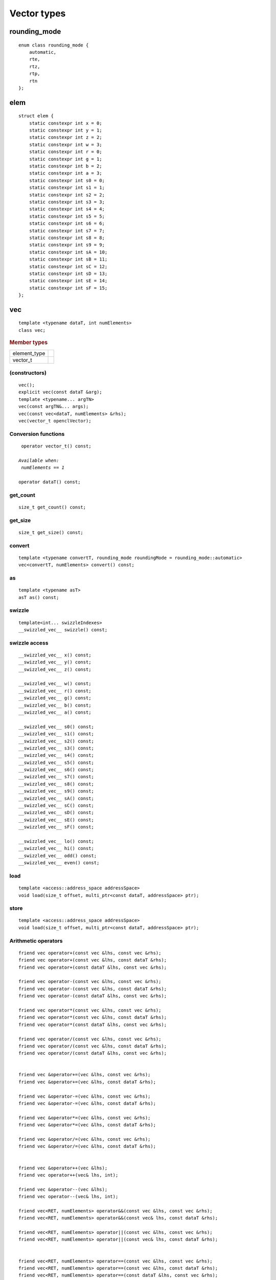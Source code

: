 ..
  Copyright 2020 The Khronos Group Inc.
  SPDX-License-Identifier: CC-BY-4.0

**************
 Vector types
**************


===============
 rounding_mode
===============

::

   enum class rounding_mode {
       automatic,
       rte,
       rtz,
       rtp,
       rtn
   };

======
 elem
======

::

   struct elem {
       static constexpr int x = 0;
       static constexpr int y = 1;
       static constexpr int z = 2;
       static constexpr int w = 3;
       static constexpr int r = 0;
       static constexpr int g = 1;
       static constexpr int b = 2;
       static constexpr int a = 3;
       static constexpr int s0 = 0;
       static constexpr int s1 = 1;
       static constexpr int s2 = 2;
       static constexpr int s3 = 3;
       static constexpr int s4 = 4;
       static constexpr int s5 = 5;
       static constexpr int s6 = 6;
       static constexpr int s7 = 7;
       static constexpr int s8 = 8;
       static constexpr int s9 = 9;
       static constexpr int sA = 10;
       static constexpr int sB = 11;
       static constexpr int sC = 12;
       static constexpr int sD = 13;
       static constexpr int sE = 14;
       static constexpr int sF = 15;
   };


.. rst-class:: api-class
	       
=====
 vec
=====

::

   template <typename dataT, int numElements>
   class vec;

.. rubric:: Member types

============  ===
element_type
vector_t
============  ===

(constructors)
==============

::

   vec();
   explicit vec(const dataT &arg);
   template <typename... argTN>
   vec(const argTN&... args);
   vec(const vec<dataT, numElements> &rhs);
   vec(vector_t openclVector);


Conversion functions
====================

.. parsed-literal::

   operator vector_t() const;

  *Available when:
   numElements == 1*
   
  operator dataT() const;



get_count
=========

::
   
   size_t get_count() const;

get_size
========

::
   
  size_t get_size() const;
   
convert
=======

::
   
   template <typename convertT, rounding_mode roundingMode = rounding_mode::automatic>
   vec<convertT, numElements> convert() const;

as
==

::

   template <typename asT>
   asT as() const;

swizzle
=======

::

   template<int... swizzleIndexes>
   __swizzled_vec__ swizzle() const;
   
swizzle access
==============

::

     __swizzled_vec__ x() const;
     __swizzled_vec__ y() const;
     __swizzled_vec__ z() const;

     __swizzled_vec__ w() const;
     __swizzled_vec__ r() const;
     __swizzled_vec__ g() const;
     __swizzled_vec__ b() const;
     __swizzled_vec__ a() const;

     __swizzled_vec__ s0() const;
     __swizzled_vec__ s1() const;
     __swizzled_vec__ s2() const;
     __swizzled_vec__ s3() const;
     __swizzled_vec__ s4() const;
     __swizzled_vec__ s5() const;
     __swizzled_vec__ s6() const;
     __swizzled_vec__ s7() const;
     __swizzled_vec__ s8() const;
     __swizzled_vec__ s9() const;
     __swizzled_vec__ sA() const;
     __swizzled_vec__ sC() const;
     __swizzled_vec__ sD() const;
     __swizzled_vec__ sE() const;
     __swizzled_vec__ sF() const;

     __swizzled_vec__ lo() const;
     __swizzled_vec__ hi() const;
     __swizzled_vec__ odd() const;
     __swizzled_vec__ even() const;

load
====

::

   template <access::address_space addressSpace>
   void load(size_t offset, multi_ptr<const dataT, addressSpace> ptr);

store
=====

::

   template <access::address_space addressSpace>
   void load(size_t offset, multi_ptr<const dataT, addressSpace> ptr);

Arithmetic operators
====================

.. parsed-literal::
   
  friend vec operator+(const vec &lhs, const vec &rhs);
  friend vec operator+(const vec &lhs, const dataT &rhs);
  friend vec operator+(const dataT &lhs, const vec &rhs);

  friend vec operator-(const vec &lhs, const vec &rhs);
  friend vec operator-(const vec &lhs, const dataT &rhs);
  friend vec operator-(const dataT &lhs, const vec &rhs);

  friend vec operator*(const vec &lhs, const vec &rhs);
  friend vec operator*(const vec &lhs, const dataT &rhs);
  friend vec operator*(const dataT &lhs, const vec &rhs);

  friend vec operator/(const vec &lhs, const vec &rhs);
  friend vec operator/(const vec &lhs, const dataT &rhs);
  friend vec operator/(const dataT &lhs, const vec &rhs);

  
  friend vec &operator+=(vec &lhs, const vec &rhs);
  friend vec &operator+=(vec &lhs, const dataT &rhs);

  friend vec &operator-=(vec &lhs, const vec &rhs);
  friend vec &operator-=(vec &lhs, const dataT &rhs);

  friend vec &operator*=(vec &lhs, const vec &rhs);
  friend vec &operator*=(vec &lhs, const dataT &rhs);

  friend vec &operator/=(vec &lhs, const vec &rhs);
  friend vec &operator/=(vec &lhs, const dataT &rhs);


  friend vec &operator++(vec &lhs);
  friend vec operator++(vec& lhs, int);

  friend vec &operator--(vec &lhs);
  friend vec operator--(vec& lhs, int);

  friend vec<RET, numElements> operator&&(const vec &lhs, const vec &rhs);
  friend vec<RET, numElements> operator&&(const vec& lhs, const dataT &rhs);

  friend vec<RET, numElements> operator||(const vec &lhs, const vec &rhs);
  friend vec<RET, numElements> operator||(const vec& lhs, const dataT &rhs);


  friend vec<RET, numElements> operator==(const vec &lhs, const vec &rhs);
  friend vec<RET, numElements> operator==(const vec &lhs, const dataT &rhs);
  friend vec<RET, numElements> operator==(const dataT &lhs, const vec &rhs);

  friend vec<RET, numElements> operator!=(const vec &lhs, const vec &rhs);
  friend vec<RET, numElements> operator!=(const vec &lhs, const dataT &rhs);
  friend vec<RET, numElements> operator!=(const dataT &lhs, const vec &rhs);

  friend vec<RET, numElements> operator<(const vec &lhs, const vec &rhs);
  friend vec<RET, numElements> operator<(const vec &lhs, const dataT &rhs);
  friend vec<RET, numElements> operator<(const dataT &lhs, const vec &rhs);

  friend vec<RET, numElements> operator>(const vec &lhs, const vec &rhs);
  friend vec<RET, numElements> operator>(const vec &lhs, const dataT &rhs);
  friend vec<RET, numElements> operator>(const dataT &lhs, const vec &rhs);

  friend vec<RET, numElements> operator<=(const vec &lhs, const vec &rhs);
  friend vec<RET, numElements> operator<=(const vec &lhs, const dataT &rhs);
  friend vec<RET, numElements> operator<=(const dataT &lhs, const vec &rhs);

  friend vec<RET, numElements> operator>=(const vec &lhs, const vec &rhs);
  friend vec<RET, numElements> operator>=(const vec &lhs, const dataT &rhs);
  friend vec<RET, numElements> operator>=(const dataT &lhs, const vec &rhs);

  vec<dataT, numElements> &operator=(const vec<dataT, numElements> &rhs);
  vec<dataT, numElements> &operator=(const dataT &rhs);

  friend vec<RET, numElements> operator&&(const dataT &lhs, const vec &rhs);

  friend vec<RET, numElements> operator||(const dataT &lhs, const vec &rhs);

  *Available only when:
   dataT != cl_float && dataT != cl_double && dataT != cl_half*

  friend vec operator<<(const vec &lhs, const vec &rhs);
  friend vec operator<<(const vec &lhs, const dataT &rhs);
  friend vec operator<<(const dataT &lhs, const vec &rhs);
  friend vec operator>>(const vec &lhs, const vec &rhs);
  friend vec operator>>(const vec &lhs, const dataT &rhs);
  friend vec operator>>(const dataT &lhs, const vec &rhs);
  friend vec &operator>>=(vec &lhs, const vec &rhs);
  friend vec &operator>>=(vec &lhs, const dataT &rhs);
  friend vec &operator<<=(vec &lhs, const vec &rhs);
  friend vec &operator<<=(vec &lhs, const dataT &rhs);
  friend vec operator&(const vec &lhs, const vec &rhs);
  friend vec operator&(const vec &lhs, const dataT &rhs);
  friend vec operator|(const vec &lhs, const vec &rhs);
  friend vec operator|(const vec &lhs, const dataT &rhs);
  friend vec operator^(const vec &lhs, const vec &rhs);
  friend vec operator^(const vec &lhs, const dataT &rhs);
  friend vec &operator&=(vec &lhs, const vec &rhs);
  friend vec &operator&=(vec &lhs, const dataT &rhs);
  friend vec &operator|=(vec &lhs, const vec &rhs);
  friend vec &operator|=(vec &lhs, const dataT &rhs);
  friend vec &operator^=(vec &lhs, const vec &rhs);
  friend vec &operator^=(vec &lhs, const dataT &rhs);
  friend vec &operator%=(vec &lhs, const vec &rhs);
  friend vec &operator%=(vec &lhs, const dataT &rhs);
  friend vec operator%(const vec &lhs, const vec &rhs);
  friend vec operator%(const vec &lhs, const dataT &rhs);
  friend vec operator%(const dataT &lhs, const vec &rhs);
  friend vec operator~(const vec &v);
  friend vec<RET, numElements> operator!(const vec &v);
  friend vec operator&(const dataT &lhs, const vec &rhs);
  friend vec operator|(const dataT &lhs, const vec &rhs);
  friend vec operator^(const dataT &lhs, const vec &rhs);


  
